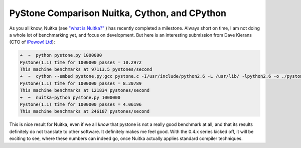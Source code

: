 ################################################
 PyStone Comparison Nuitka, Cython, and CPython
################################################

As you all know, Nuitka (see `"what is Nuitka?" </pages/overview.html>`_
) has recently completed a milestone. Always short on time, I am not
doing a whole lot of benchmarking yet, and focus on development. But
here is an interesting submission from Dave Kierans (CTO of `iPowow! Ltd
<http://ipowow.com>`_):

.. code::

   ➜  ~  python pystone.py 1000000
   Pystone(1.1) time for 1000000 passes = 10.2972
   This machine benchmarks at 97113.5 pystones/second
   ➜  ~  cython --embed pystone.py;gcc pystone.c -I/usr/include/python2.6 -L /usr/lib/ -lpython2.6 -o ./pystone.cython;./pystone.cython 1000000
   Pystone(1.1) time for 1000000 passes = 8.20789
   This machine benchmarks at 121834 pystones/second
   ➜  ~  nuitka-python pystone.py 1000000
   Pystone(1.1) time for 1000000 passes = 4.06196
   This machine benchmarks at 246187 pystones/second

This is nice result for Nuitka, even if we all *know* that pystone is
not a really good benchmark at all, and that its results definitely do
not translate to other software. It definitely makes me feel good. With
the 0.4.x series kicked off, it will be exciting to see, where these
numbers can indeed go, once Nuitka actually applies standard compiler
techniques.
